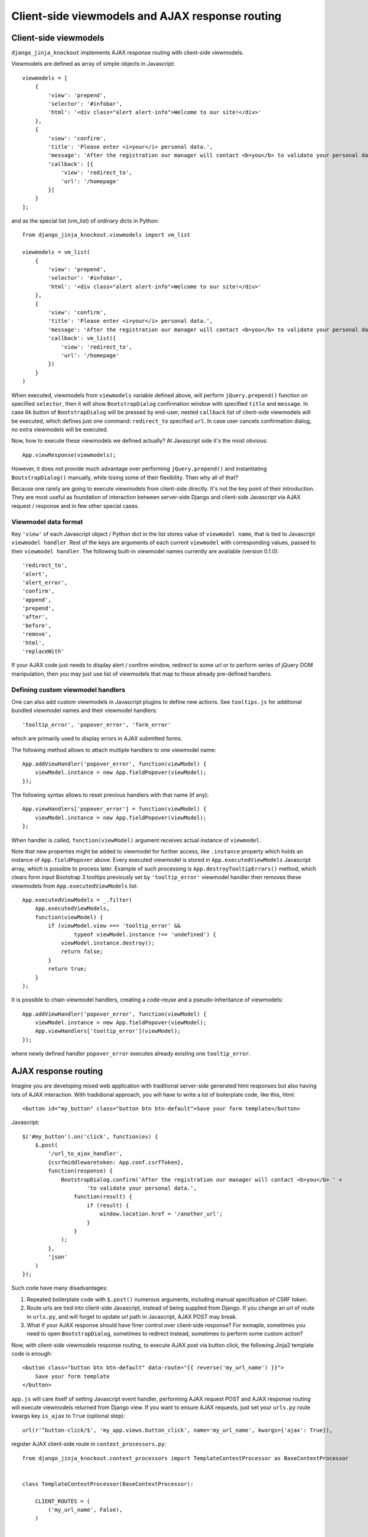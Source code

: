=================================================
Client-side viewmodels and AJAX response routing
=================================================

Client-side viewmodels
----------------------

``django_jinja_knockout`` implements AJAX response routing with client-side viewmodels.

Viewmodels are defined as array of simple objects in Javascript::

    viewmodels = [
        {
            'view': 'prepend',
            'selector': '#infobar',
            'html': '<div class="alert alert-info">Welcome to our site!</div>'
        },
        {
            'view': 'confirm',
            'title': 'Please enter <i>your</i> personal data.',
            'message': 'After the registration our manager will contact <b>you</b> to validate your personal data.',
            'callback': [{
                'view': 'redirect_to',
                'url': '/homepage'
            }]
        }
    ];

and as the special list (vm_list) of ordinary dicts in Python::


    from django_jinja_knockout.viewmodels import vm_list

    viewmodels = vm_list(
        {
            'view': 'prepend',
            'selector': '#infobar',
            'html': '<div class="alert alert-info">Welcome to our site!</div>'
        },
        {
            'view': 'confirm',
            'title': 'Please enter <i>your</i> personal data.',
            'message': 'After the registration our manager will contact <b>you</b> to validate your personal data.',
            'callback': vm_list({
                'view': 'redirect_to',
                'url': '/homepage'
            })
        }
    )


When executed, viewmodels from ``viewmodels`` variable defined above, will perform ``jQuery.prepend()`` function on
specified ``selector``, then it will show ``BootstrapDialog`` confirmation window with specified ``title`` and
``message``. In case ``Ok`` button of ``BootstrapDialog`` will be pressed by end-user, nested ``callback`` list of
client-side viewmodels will be executed, which defines just one command: ``redirect_to`` specified ``url``. In case user
cancels confirmation dialog, no extra viewmodels will be executed.

Now, how to execute these viewmodels we defined actually? At Javascript side it's the most obvious::

    App.viewResponse(viewmodels);

However, it does not provide much advantage over performing ``jQuery.prepend()`` and instantiating ``BootstrapDialog()``
manually, while losing some of their flexibility. Then why all of that?

Because one rarely are going to execute viewmodels from client-side directly. It's not the key point of their
introduction. They are most useful as foundation of interaction between server-side Django and client-side Javascript
via AJAX request / response and in few other special cases.

Viewmodel data format
~~~~~~~~~~~~~~~~~~~~~

Key ``'view'`` of each Javascript object / Python dict in the list stores value of ``viewmodel name``, that is tied to
Javascript ``viewmodel handler``. Rest of the keys are arguments of each current ``viewmodel`` with corresponding values,
passed to their ``viewmodel handler``. The following built-in viewmodel names currently are available (version 0.1.0)::

    'redirect_to',
    'alert',
    'alert_error',
    'confirm',
    'append',
    'prepend',
    'after',
    'before',
    'remove',
    'html',
    'replaceWith'

If your AJAX code just needs to display alert / confirm window, redirect to some url or to perform series of jQuery DOM
manipulation, then you may just use list of viewmodels that map to these already pre-defined handlers.

Defining custom viewmodel handlers
~~~~~~~~~~~~~~~~~~~~~~~~~~~~~~~~~~

One can also add custom viewmodels in Javascript plugins to define new actions. See ``tooltips.js`` for additional
bundled viewmodel names and their viewmodel handlers::

    'tooltip_error', 'popover_error', 'form_error'

which are primarily used to display errors in AJAX submitted forms.

The following method allows to attach multiple handlers to one viewmodel name::

    App.addViewHandler('popover_error', function(viewModel) {
        viewModel.instance = new App.fieldPopover(viewModel);
    });

The following syntax allows to reset previous handlers with that name (if any)::

    App.viewHandlers['popover_error'] = function(viewModel) {
        viewModel.instance = new App.fieldPopover(viewModel);
    };

When handler is called, ``function(viewModel)`` argument receives actual instance of ``viewmodel``.

Note that new properties might be added to viewmodel for further access, like ``.instance`` property which holds an
instance of ``App.fieldPopover`` above. Every executed viewmodel is stored in ``App.executedViewModels`` Javascript
array, which is possible to process later. Example of such processing is ``App.destroyTooltipErrors()`` method, which
clears form input Bootstrap 3 tooltips previously set by ``'tooltip_error'`` viewmodel handler then removes these
viewmodels from ``App.executedViewModels`` list::

    App.executedViewModels = _.filter(
        App.executedViewModels,
        function(viewModel) {
            if (viewModel.view === 'tooltip_error' &&
                    typeof viewModel.instance !== 'undefined') {
                viewModel.instance.destroy();
                return false;
            }
            return true;
        }
    );

It is possible to chain viewmodel handlers, creating a code-reuse and a pseudo-inheritance of viewmodels::

    App.addViewHandler('popover_error', function(viewModel) {
        viewModel.instance = new App.fieldPopover(viewModel);
        App.viewHandlers['tooltip_error'](viewModel);
    });

where newly defined handler ``popover_error`` executes already existing one ``tooltip_error``.


AJAX response routing
---------------------

Imagine you are developing mixed web application with traditional server-side generated html responses but also
having lots of AJAX interaction. With tradidional approach, you will have to write a lot of boilerplate code, like this,
html::

    <button id="my_button" class="button btn btn-default">Save your form template</button>

Javascript::

    $('#my_button').on('click', function(ev) {
        $.post(
            '/url_to_ajax_handler',
            {csrfmiddlewaretoken: App.conf.csrfToken},
            function(response) {
                BootstrapDialog.confirm('After the registration our manager will contact <b>you</b> ' +
                        'to validate your personal data.',
                    function(result) {
                        if (result) {
                            window.location.href = '/another_url';
                        }
                    }
                );
            },
            'json'
        )
    });

Such code have many disadvantages:

1. Repeated boilerplate code with ``$.post()`` numerous arguments, including manual specification of CSRF token.
2. Route urls are tied into client-side Javascript, instead of being supplied from Django. If you change an url of
   route in ``urls.py``, and will forget to update url path in Javascript, AJAX POST may break.
3. What if your AJAX response should have finer control over client-side response? For exmaple, sometimes you need
   to open ``BootstrapDialog``, sometimes to redirect instead, sometimes to perform some custom action?

Now, with client-side viewmodels response routing, to execute AJAX post via button click, the following Jinja2 template
code is enough::

    <button class="button btn btn-default" data-route="{{ reverse('my_url_name') }}">
        Save your form template
    </button>

``app.js`` will care itself of setting Javascript event handler, performing AJAX request POST and AJAX response routing
will execute viewmodels returned from Django view. If you want to ensure AJAX requests, just set your ``urls.py`` route
kwargs key ``is_ajax`` to ``True`` (optional step)::

    url(r'^button-click/$', 'my_app.views.button_click', name='my_url_name', kwargs={'ajax': True}),

register AJAX client-side route in ``context_processors.py``::

    from django_jinja_knockout.context_processors import TemplateContextProcessor as BaseContextProcessor


    class TemplateContextProcessor(BaseContextProcessor):

        CLIENT_ROUTES = (
            ('my_url_name', False),
        )


    def template_context_processor(HttpRequest=None):
        return TemplateContextProcessor(HttpRequest).get_context_data()

and return the list of viewmodels in my_app/views.py::

    from django_jinja_knockout.viewmodels import vm_list

    def button_click(request):
        return vm_list({
                'view': 'confirm',
                'title': 'Please enter <i>your</i> personal data.',
                'message': 'After the registration our manager will contact <b>you</b> to validate your personal data.',
                'callback': vm_list({
                    'view': 'redirect_to',
                    'url': '/homepage'
                })
        })

that's all.

If your Django view which maps to ``'my_url_name'`` returns standard client-side viewmodels only, like just above, you
do not even have to modify a single bit of your Javascript code!

Also it is possible to set client-side bind context with the second argument of viewmodel handler::

    App.addViewHandler('set_context_title', function(viewModel, bindContext) {
        bindContext.setTitle(viewModel.title);
    });

but in last case to have instance of bind_context to be passed to viewmodel handler, one has to perform AJAX GET / POST
manually via::

    App.post('my_url_name', post_data, bind_context);

and of course Django view mapped to ``'my_url_name'`` (see :doc:`installation`) should return ``vm_list()`` instance
with one of it's elements having the key ``{'view': 'set_context_title'}`` to have the viewmodel handler above to be
actually called.

